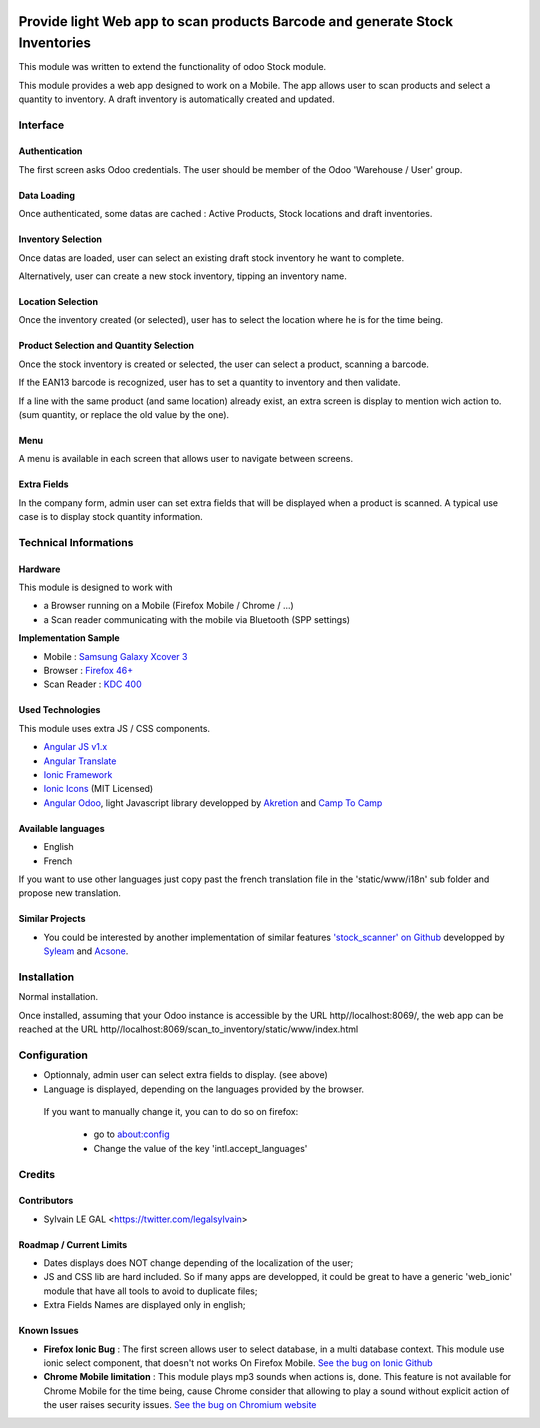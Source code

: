 .. image:: https://img.shields.io/badge/licence-AGPL--3-blue.svg
    :alt: License: AGPL-3


=============================================================================
Provide light Web app to scan products Barcode and generate Stock Inventories
=============================================================================

This module was written to extend the functionality of odoo Stock module.

This module provides a web app designed to work on a Mobile. The app allows
user to scan products and select a quantity to inventory. A draft inventory
is automatically created and updated.

Interface
=========

Authentication
--------------

The first screen asks Odoo credentials. The user should be member of the Odoo
'Warehouse / User' group.

.. image:: /scan_to_inventory/static/src/img/01_phone_authentication.png

Data Loading
------------

Once authenticated, some datas are cached : Active Products, Stock locations
and draft inventories.

.. image:: /scan_to_inventory/static/src/img/02_phone_data_loading.png

Inventory Selection
-------------------

Once datas are loaded, user can select an existing draft stock inventory he
want to complete.

.. image:: /scan_to_inventory/static/src/img/04_phone_select_stock_inventory.png

Alternatively, user can create a new stock inventory, tipping an inventory name.


Location Selection
------------------

Once the inventory created (or selected), user has to select the location where
he is for the time being.

.. image:: /scan_to_inventory/static/src/img/05_select_stock_location.png


Product Selection and Quantity Selection
----------------------------------------

Once the stock inventory is created or selected, the user can select a product,
scanning a barcode.

.. image:: /scan_to_inventory/static/src/img/06_phone_select_product.png

If the EAN13 barcode is recognized, user has to set a quantity to inventory and
then validate.

.. image:: /scan_to_inventory/static/src/img/07_phone_select_quantity.png

If a line with the same product (and same location) already exist, an extra
screen is display to mention wich action to. (sum quantity, or replace the old
value by the one).

.. image:: /scan_to_inventory/static/src/img/08_phone_duplicate_lines.png

Menu
----

A menu is available in each screen that allows user to navigate between
screens.

.. image:: /scan_to_inventory/static/src/img/03_phone_menu.png


Extra Fields
------------

In the company form, admin user can set extra fields that will be displayed
when a product is scanned. A typical use case is to display stock quantity
information.

.. image:: /scan_to_inventory/static/src/img/res_company_configuration.png


.. image:: /scan_to_inventory/static/src/img/07_phone_select_quantity_extra_data.png


Technical Informations
======================

Hardware
--------

This module is designed to work with

* a Browser running on a Mobile (Firefox Mobile / Chrome / ...)
* a Scan reader communicating with the mobile via Bluetooth (SPP settings)

**Implementation Sample**

* Mobile : `Samsung Galaxy Xcover 3 <http://www.samsung.com/fr/consumer/mobile-devices/smartphones/others/SM-G388FDSAXEF>`_
* Browser : `Firefox 46+ <https://www.mozilla.org/en-US/firefox/os/>`_
* Scan Reader : `KDC 400 <https://koamtac.com/kdc400-bluetooth-barcode-scanner/>`_


Used Technologies
-----------------

This module uses extra JS / CSS components.

* `Angular JS v1.x <https://angularjs.org/>`_ 
* `Angular Translate <https://angular-translate.github.io/>`_
* `Ionic Framework <http://ionicframework.com/>`_
* `Ionic Icons <http://ionicons.com/>`_ (MIT Licensed)

* `Angular Odoo <https://github.com/hparfr/angular-odoo>`_, light Javascript
  library developped by `Akretion <http://www.akretion.com/>`_
  and `Camp To Camp <http://www.camptocamp.org/>`_

Available languages
-------------------

* English
* French

If you want to use other languages just copy past the french translation file
in the 'static/www/i18n' sub folder and propose new translation.

Similar Projects
----------------

* You could be interested by another implementation of similar features
  `'stock_scanner' on Github <https://github.com/syleam/stock_scanner>`_
  developped by `Syleam <https://www.syleam.fr/>`_
  and `Acsone <https://www.acsone.eu/>`_.

Installation
============

Normal installation.

Once installed, assuming that your Odoo instance is accessible by the URL
http//localhost:8069/, the web app can be reached at the URL
http//localhost:8069/scan_to_inventory/static/www/index.html

Configuration
=============

* Optionnaly, admin user can select extra fields to display. (see above)

* Language is displayed, depending on the languages provided by the browser.
 If you want to manually change it, you can to do so on firefox:

    * go to about:config
    * Change the value of the key 'intl.accept_languages'

Credits
=======

Contributors
------------

* Sylvain LE GAL <https://twitter.com/legalsylvain>

Roadmap / Current Limits
------------------------

* Dates displays does NOT change depending of the localization of the user;

* JS and CSS lib are hard included. So if many apps are developped, it could
  be great to have a generic 'web_ionic' module that have all tools to avoid
  to duplicate files;

* Extra Fields Names are displayed only in english;

Known Issues
------------

* **Firefox Ionic Bug** : The first screen allows user to select database,
  in a multi database context. This module use ionic select component, that
  doesn't not works On Firefox Mobile.
  `See the bug on Ionic Github <https://github.com/driftyco/ionic/issues/4767>`_

* **Chrome Mobile limitation** : This module plays mp3 sounds when actions is,
  done. This feature is not available for Chrome Mobile for the time being,
  cause Chrome consider that allowing to play a sound without explicit action
  of the user raises security issues.
  `See the bug on Chromium website <https://bugs.chromium.org/p/chromium/issues/detail?id=178297>`_

